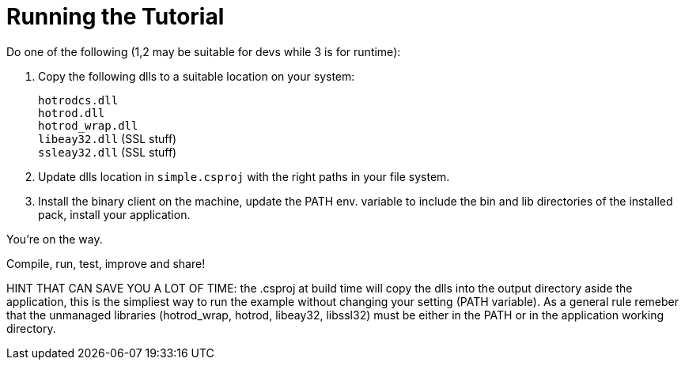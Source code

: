 = Running the Tutorial

Do one of the following (1,2 may be suitable for devs while 3 is for runtime):

. Copy the following dlls to a suitable location on your system:
+
`hotrodcs.dll` +
`hotrod.dll` +
`hotrod_wrap.dll` +
`libeay32.dll` (SSL stuff) +
`ssleay32.dll` (SSL stuff)
+
. Update dlls location in `simple.csproj` with the right paths in your file system.
. Install the binary client on the machine, update the PATH env. variable to include the bin and lib directories of the installed pack, install your application.

You're on the way.

Compile, run, test, improve and share!

HINT THAT CAN SAVE YOU A LOT OF TIME: the .csproj at build time will copy the dlls into the output directory aside the application,
this is the simpliest way to run the example without changing your setting (PATH variable).
As a general rule remeber that the unmanaged libraries (hotrod_wrap, hotrod, libeay32, libssl32) must be either in the PATH or in the application working directory.
